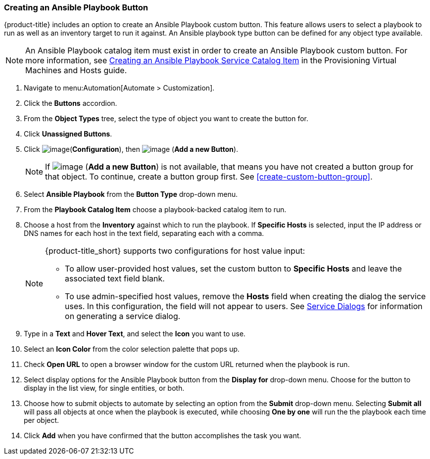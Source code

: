 [[ansible-playbook-button]]
=== Creating an Ansible Playbook Button

{product-title} includes an option to create an Ansible Playbook custom button. This feature allows users to select a playbook to run as well as an inventory target to run it against. An Ansible playbook type button can be defined for any object type available.
[NOTE]
====
An Ansible Playbook catalog item must exist in order to create an Ansible Playbook custom button. For more information, see link:https://access.redhat.com/documentation/en-us/red_hat_cloudforms/4.5/html/provisioning_virtual_machines_and_hosts/catalogs-services#create-playbook-service-catalog-item[Creating an Ansible Playbook Service Catalog Item] in the Provisioning Virtual Machines and Hosts guide.
====

. Navigate to menu:Automation[Automate > Customization].

. Click the *Buttons* accordion.

. From the *Object Types* tree, select the type of object you want to create the button for.

. Click *Unassigned Buttons*.

. Click image:../images/1847.png[image](*Configuration*), then
image:../images/1862.png[image] (*Add a new Button*).
+
[NOTE]
====
If image:../images/1862.png[image] (*Add a new Button*) is not available, that means you have not created a button group for that object. To continue, create a button group first. See <<create-custom-button-group>>.
====

. Select *Ansible Playbook* from the *Button Type* drop-down menu. 
. From the *Playbook Catalog Item* choose a playbook-backed catalog item to run.
. Choose a host from the *Inventory* against which to run the playbook. If *Specific Hosts* is selected, input the IP address or DNS names for each host in the text field, separating each with a comma. 
+
[NOTE]
====
{product-title_short} supports two configurations for host value input:

* To allow user-provided host values, set the custom button to *Specific Hosts* and leave the associated text field blank. 

* To use admin-specified host values, remove the *Hosts* field when creating the dialog the service uses. In this configuration, the field will not appear to users. See link:https://access.redhat.com/documentation/en-us/red_hat_cloudforms/4.6/html/provisioning_virtual_machines_and_hosts/catalogs-services#service-dialogs[Service Dialogs] for information on generating a service dialog. 
====
+
. Type in a *Text* and *Hover Text*, and select the *Icon* you want to use.
. Select an *Icon Color* from the  color selection palette that pops up. 
. Check *Open URL* to open a browser window for the custom URL returned when the playbook is run. 
. Select display options for the Ansible Playbook button from the *Display for* drop-down menu. Choose for the button to display in the list view, for single entities, or both.
. Choose how to submit objects to automate by selecting an option from the *Submit* drop-down menu. Selecting *Submit all* will pass all objects at once when the playbook is executed, while choosing *One by one* will run the the playbook each time per object.  
. Click *Add* when you have confirmed that the button accomplishes the task you want. 
